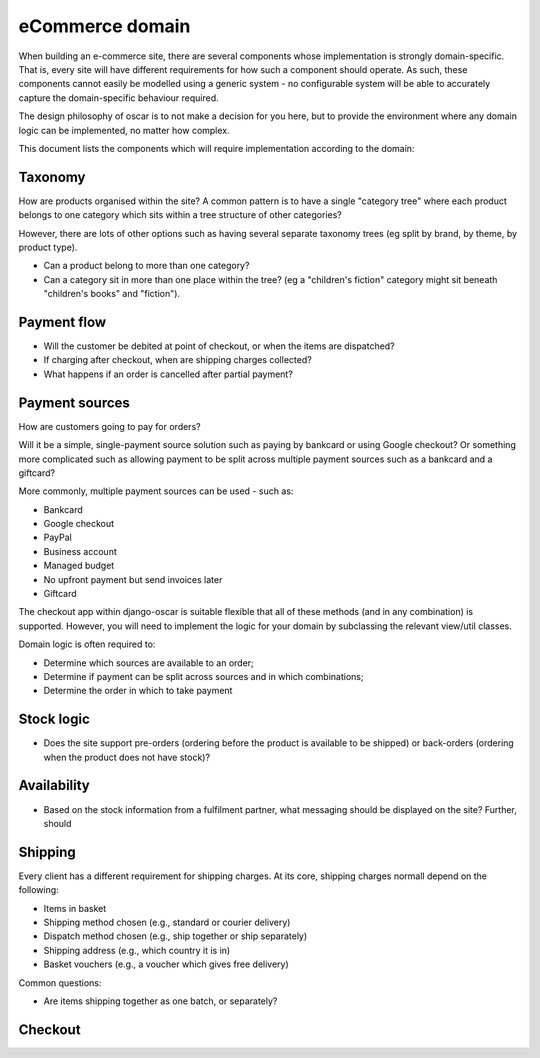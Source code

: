 ================
eCommerce domain
================

When building an e-commerce site, there are several components whose
implementation is strongly domain-specific.  That is, every site will have
different requirements for how such a component should operate.  As such, these components
cannot easily be modelled using a generic system - no configurable system will be able
to accurately capture the domain-specific behaviour required.  

The design philosophy of oscar is to not make a decision for you here, but to
provide the environment where any domain logic can be implemented, no matter
how complex.

This document lists the components which will require implementation according to the
domain:

Taxonomy
--------
How are products organised within the site?  A common pattern is to have a single 
"category tree" where each product belongs to one category which sits within a tree structure
of other categories?

However, there are lots of other options such as having several separate taxonomy trees (eg split by
brand, by theme, by product type).

* Can a product belong to more than one category?
* Can a category sit in more than one place within the tree?  (eg a "children's fiction" category
  might sit beneath "children's books" and "fiction").

Payment flow
------------
* Will the customer be debited at point of checkout, or when the items are dispatched?
* If charging after checkout, when are shipping charges collected?  
* What happens if an order is cancelled after partial payment?

Payment sources
---------------
How are customers going to pay for orders?  

Will it be a simple, single-payment source solution such as paying by bankcard or using 
Google checkout?  Or something more complicated such as allowing payment to be split across
multiple payment sources such as a bankcard and a giftcard?

More commonly, multiple payment sources can be used - such as:

* Bankcard
* Google checkout
* PayPal
* Business account
* Managed budget
* No upfront payment but send invoices later
* Giftcard

The checkout app within django-oscar is suitable flexible that all of these methods (and in 
any combination) is supported.  However, you will need to implement the logic for your domain
by subclassing the relevant view/util classes. 

Domain logic is often required to: 

* Determine which sources are available to an order;
* Determine if payment can be split across sources and in which combinations;
* Determine the order in which to take payment

Stock logic
-----------
* Does the site support pre-orders (ordering before the product is available to be shipped) or
  back-orders (ordering when the product does not have stock)?  

Availability
------------
* Based on the stock information from a fulfilment partner, what messaging should be 
  displayed on the site?  Further, should

Shipping
--------
Every client has a different requirement for shipping charges.  At its core, shipping charges
normall depend on the following:

* Items in basket
* Shipping method chosen (e.g., standard or courier delivery)
* Dispatch method chosen (e.g., ship together or ship separately)
* Shipping address (e.g., which country it is in)
* Basket vouchers (e.g., a voucher which gives free delivery)

Common questions:

* Are items shipping together as one batch, or separately?

Checkout
--------



